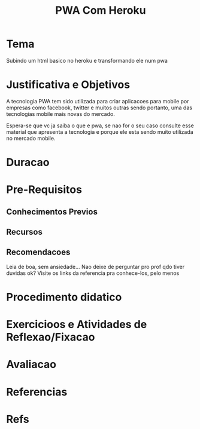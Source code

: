#+Title: PWA Com Heroku

* Tema
  Subindo um html basico no heroku e transformando ele num pwa

* Justificativa e Objetivos
  A tecnologia PWA tem sido utilizada para criar aplicacoes para
  mobile por empresas como facebook, twitter e muitos outras sendo
  portanto, uma das tecnologias mobile mais novas do mercado.

  Espera-se que vc ja saiba o que e pwa, se nao for o seu caso
  consulte esse material que apresenta a tecnologia e porque ele esta
  sendo muito utilizada no mercado mobile.

  

  

* Duracao
* Pre-Requisitos
** Conhecimentos Previos
** Recursos
** Recomendacoes
   Leia de boa, sem ansiedade...
   Nao deixe de perguntar pro prof qdo tiver duvidas ok?
   Visite os links da referencia pra conhece-los, pelo menos
* Procedimento didatico
* Exercicioos e Atividades de Reflexao/Fixacao
* Avaliacao
* Referencias




* Refs
[fn:HerPwaWebApp] https://blog.heroku.com/how-to-make-progressive-web-app
[fn:HerPwa] https://blog.heroku.com/tags/pwa
[fn:mdnManifest] https://developer.mozilla.org/en-US/docs/Web/Manifest
